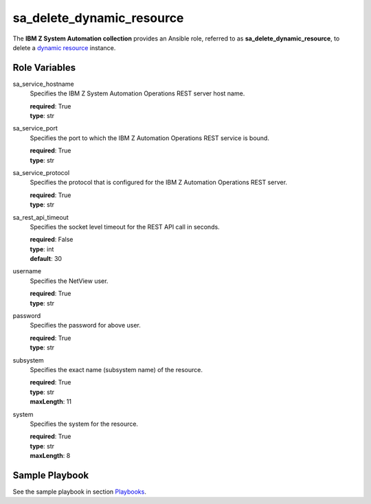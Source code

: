 .. ...........................................................................
.. © Copyright IBM Corporation 2020                                          .
.. ...........................................................................

sa_delete_dynamic_resource
=================================

The **IBM Z System Automation collection** provides an Ansible role, referred to as **sa_delete_dynamic_resource**, to delete
a `dynamic resource`_ instance.

Role Variables
--------------

sa_service_hostname
  Specifies the IBM Z System Automation Operations REST server host name.

  | **required**: True
  | **type**: str

sa_service_port
  Specifies the port to which the IBM Z Automation Operations REST service is bound.

  | **required**: True
  | **type**: str  

sa_service_protocol
  Specifies the protocol that is configured for the IBM Z Automation Operations REST server.

  | **required**: True
  | **type**: str 
  
sa_rest_api_timeout
  Specifies the socket level timeout for the REST API call in seconds.
  
  | **required**: False
  | **type**: int  
  | **default**: 30
  
username
  Specifies the NetView user.

  | **required**: True
  | **type**: str
  
password
  Specifies the password for above user.

  | **required**: True
  | **type**: str  

  
subsystem
  Specifies the exact name (subsystem name) of the resource.
  
  | **required**: True
  | **type**: str
  | **maxLength**: 11 

system
  Specifies the system for the resource.
  
  | **required**: True
  | **type**: str
  | **maxLength**: 8   
  

Sample Playbook
----------------

See the sample playbook in section `Playbooks`_.

.. _Playbooks:
   ../playbooks/sample_pb_delete_dynres.html
.. _dynamic resource:
   https://www.ibm.com/support/knowledgecenter/de/SSWRCJ_4.2.0/com.ibm.safos.doc_4.2/UserGuide/Dynamic_Resources.html#concept_kmr_r4p_4jb   